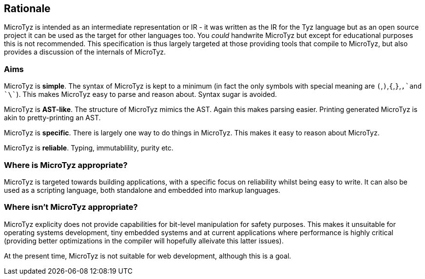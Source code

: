 == Rationale

MicroTyz is intended as an intermediate representation or IR - it was written as the IR for the Tyz language but as an open source project it can be used as the target for other languages too.
You _could_ handwrite MicroTyz but except for educational purposes this is not recommended. 
This specification is thus largely targeted at those providing tools that compile to MicroTyz, but also provides a discussion of the internals of MicroTyz.

=== Aims

MicroTyz is *simple*.
The syntax of MicroTyz is kept to a minimum (in fact the only symbols with special meaning are `(`,`)`,`{`,`}`,`,`and `\``).
This makes MicroTyz easy to parse and reason about.
Syntax sugar is avoided.

MicroTyz is *AST-like*.
The structure of MicroTyz mimics the AST.
Again this makes parsing easier.
Printing generated MicroTyz is akin to pretty-printing an AST.

MicroTyz is *specific*.
There is largely one way to do things in MicroTyz.
This makes it easy to reason about MicroTyz.

MicroTyz is *reliable*.
Typing, immutablility, purity etc.

=== Where is MicroTyz appropriate?

MicroTyz is targeted towards building applications, with a specific focus on reliability whilst being easy to write.
It can also be used as a scripting language, both standalone and embedded into markup languages.


=== Where isn't MicroTyz appropriate?

MicroTyz explicity does not provide capabilities for bit-level manipulation for safety purposes.
This makes it unsuitable for operating systems development, tiny embedded systems and at current applications where performance is highly critical (providing better optimizations in the compiler will hopefully alleivate this latter issues).

At the present time, MicroTyz is not suitable for web development, although this is a goal.